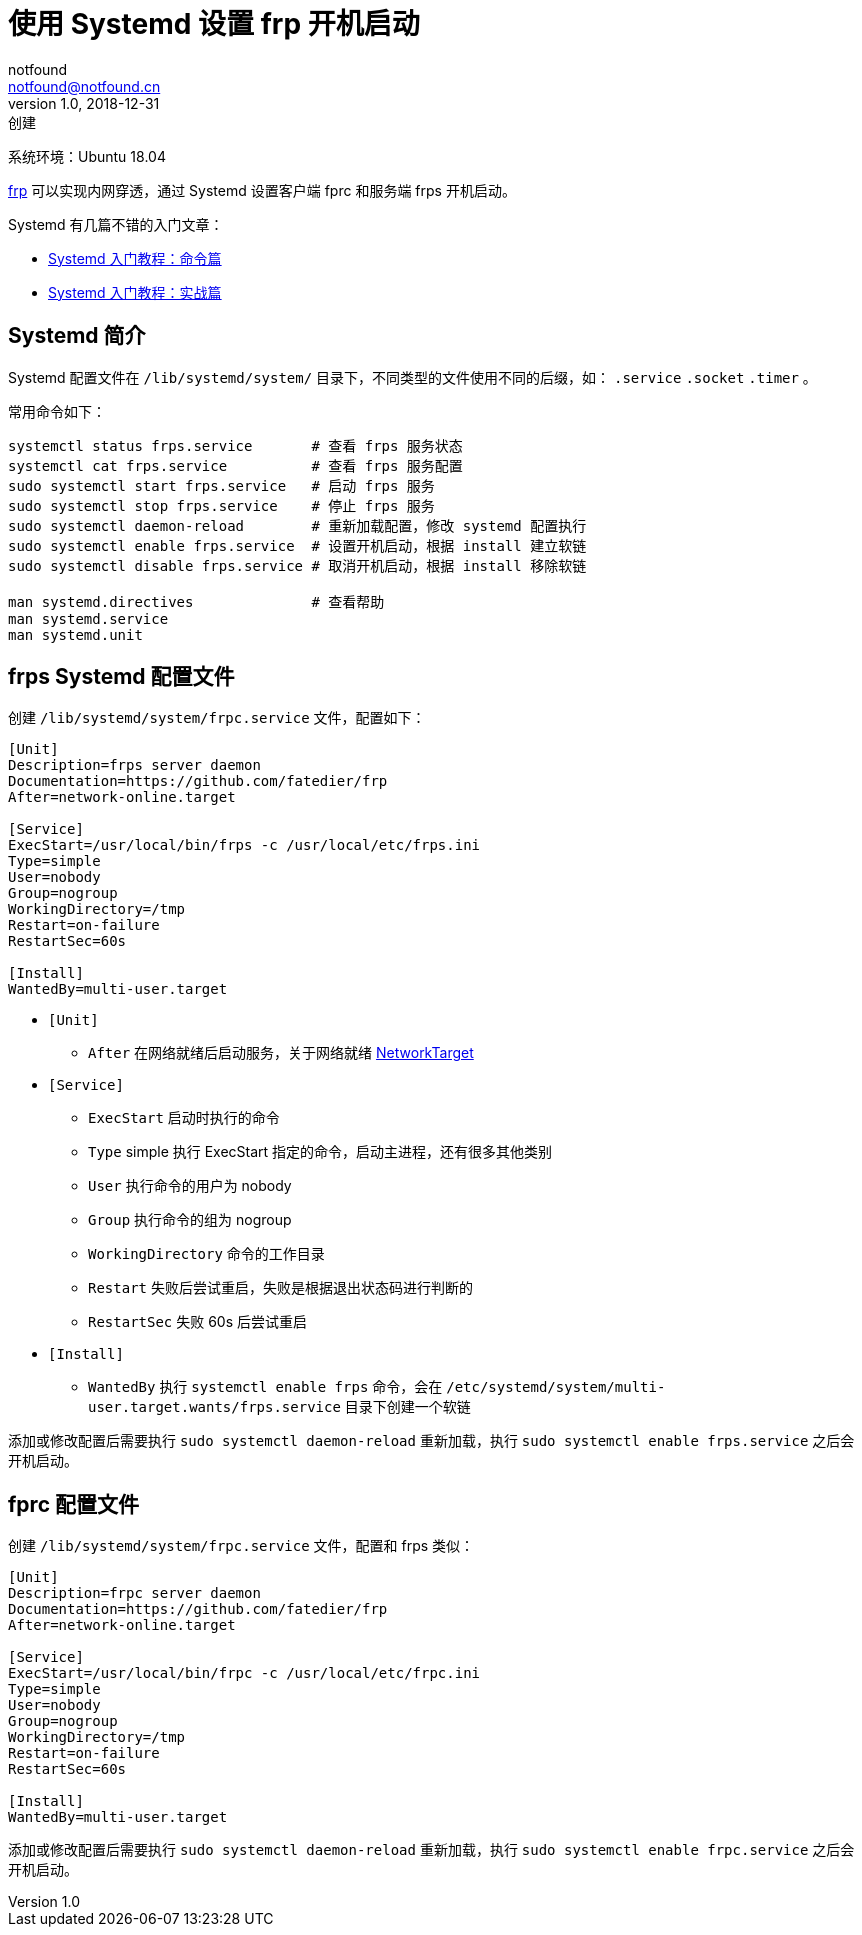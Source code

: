= 使用 Systemd 设置 frp 开机启动
notfound <notfound@notfound.cn>
1.0, 2018-12-31: 创建
:sectanchors:

:page-slug: systemd-frp
:page-category: tool

系统环境：Ubuntu 18.04

https://github.com/fatedier/frp[frp] 可以实现内网穿透，通过 Systemd 设置客户端 fprc 和服务端 frps 开机启动。

Systemd 有几篇不错的入门文章：

* http://www.ruanyifeng.com/blog/2016/03/systemd-tutorial-commands.html[Systemd 入门教程：命令篇]
* http://www.ruanyifeng.com/blog/2016/03/systemd-tutorial-part-two.html[Systemd 入门教程：实战篇]

== Systemd 简介

Systemd 配置文件在 `/lib/systemd/system/` 目录下，不同类型的文件使用不同的后缀，如： `.service` `.socket` `.timer` 。

常用命令如下：

[source,bash]
----
systemctl status frps.service       # 查看 frps 服务状态
systemctl cat frps.service          # 查看 frps 服务配置
sudo systemctl start frps.service   # 启动 frps 服务
sudo systemctl stop frps.service    # 停止 frps 服务
sudo systemctl daemon-reload        # 重新加载配置，修改 systemd 配置执行
sudo systemctl enable frps.service  # 设置开机启动，根据 install 建立软链
sudo systemctl disable frps.service # 取消开机启动，根据 install 移除软链

man systemd.directives              # 查看帮助
man systemd.service
man systemd.unit
----

== frps Systemd 配置文件

创建 `/lib/systemd/system/frpc.service` 文件，配置如下：

[source,systemd]
----
[Unit]
Description=frps server daemon
Documentation=https://github.com/fatedier/frp
After=network-online.target

[Service]
ExecStart=/usr/local/bin/frps -c /usr/local/etc/frps.ini
Type=simple
User=nobody
Group=nogroup
WorkingDirectory=/tmp
Restart=on-failure
RestartSec=60s

[Install]
WantedBy=multi-user.target
----

* `[Unit]`
** `After` 在网络就绪后启动服务，关于网络就绪 https://www.freedesktop.org/wiki/Software/systemd/NetworkTarget[NetworkTarget]
* `[Service]`
** `ExecStart` 启动时执行的命令
** `Type` simple 执行 ExecStart 指定的命令，启动主进程，还有很多其他类别
** `User` 执行命令的用户为 nobody
** `Group` 执行命令的组为 nogroup
** `WorkingDirectory` 命令的工作目录
** `Restart` 失败后尝试重启，失败是根据退出状态码进行判断的
** `RestartSec` 失败 60s 后尝试重启
* `[Install]`
** `WantedBy` 执行 `systemctl enable frps` 命令，会在 `/etc/systemd/system/multi-user.target.wants/frps.service` 目录下创建一个软链

添加或修改配置后需要执行 `sudo systemctl daemon-reload` 重新加载，执行 `sudo systemctl enable frps.service` 之后会开机启动。

== fprc 配置文件

创建 `/lib/systemd/system/frpc.service` 文件，配置和 frps 类似：

[source,systemd]
----
[Unit]
Description=frpc server daemon
Documentation=https://github.com/fatedier/frp
After=network-online.target

[Service]
ExecStart=/usr/local/bin/frpc -c /usr/local/etc/frpc.ini
Type=simple
User=nobody
Group=nogroup
WorkingDirectory=/tmp
Restart=on-failure
RestartSec=60s

[Install]
WantedBy=multi-user.target
----

添加或修改配置后需要执行 `sudo systemctl daemon-reload` 重新加载，执行 `sudo systemctl enable frpc.service` 之后会开机启动。
